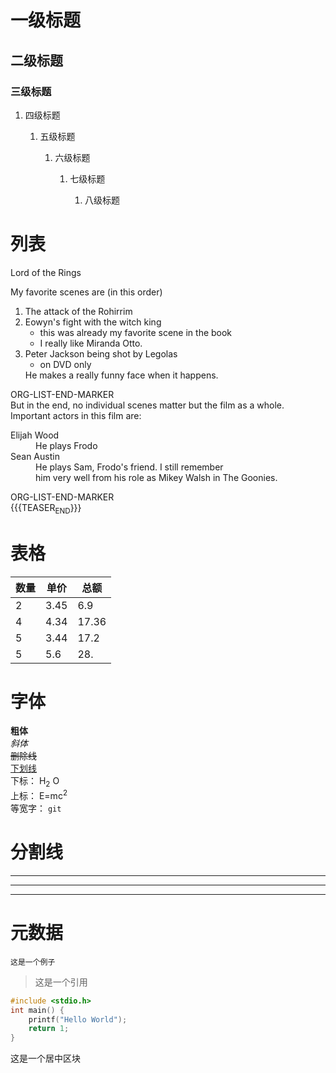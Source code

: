 #+BEGIN_COMMENT
.. title: org-mode测试
.. slug: org-mode-test
.. date: 2018-11-01 08:58:35 UTC+08:00
.. tags: 
.. category: 
.. link: 
.. description: 
.. type: text
.. author: lampze
#+END_COMMENT


#+OPTIONS: \n:t

* 一级标题
** 二级标题
*** 三级标题
**** 四级标题
***** 五级标题
****** 六级标题
******* 七级标题
******** 八级标题

* 列表
**** Lord of the Rings
   My favorite scenes are (in this order)
   1. The attack of the Rohirrim
   2. Eowyn's fight with the witch king
      + this was already my favorite scene in the book
      + I really like Miranda Otto.
   3. Peter Jackson being shot by Legolas
      - on DVD only
      He makes a really funny face when it happens.
ORG-LIST-END-MARKER
   But in the end, no individual scenes matter but the film as a whole.
   Important actors in this film are:
   - Elijah Wood :: He plays Frodo
   - Sean Austin :: He plays Sam, Frodo's friend.  I still remember
     him very well from his role as Mikey Walsh in The Goonies.
ORG-LIST-END-MARKER
{{{TEASER_END}}}
* 表格
| 数量 | 单价 |  总额 |
|------+------+-------|
|    2 | 3.45 |   6.9 |
|    4 | 4.34 | 17.36 |
|    5 | 3.44 |  17.2 |
|    5 |  5.6 |   28. |
#+TBLFM: $3=$1*$2

* 字体
*粗体*
/斜体/
+删除线+
_下划线_
下标： H_2 O
上标： E=mc^2
等宽字：  =git=

* 分割线
-----
-----
-----

* 元数据
#+BEGIN_EXAMPLE
这是一个例子
#+END_EXAMPLE

#+BEGIN_QUOTE
这是一个引用
#+END_QUOTE

#+BEGIN_SRC c
#include <stdio.h>
int main() {
    printf("Hello World");
    return 1;
}
#+END_SRC

#+BEGIN_CENTER
这是一个居中区块
#+END_CENTER

#+BEGIN_COMMENT
这是一个块注释
#+END_COMMENT
